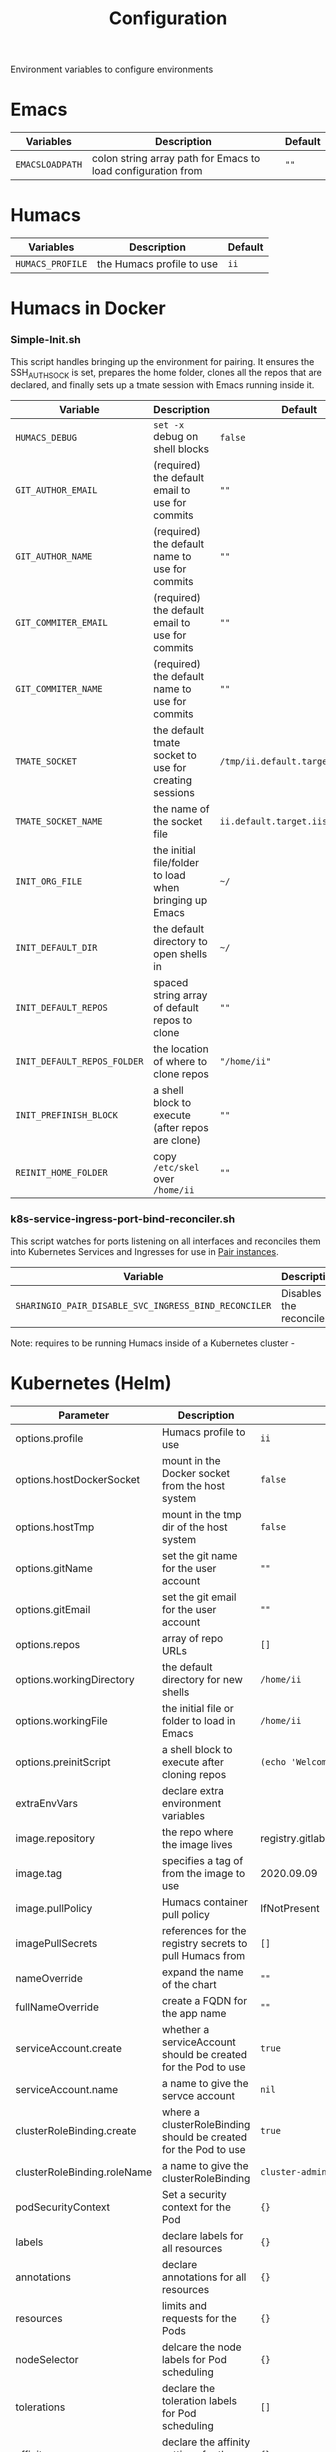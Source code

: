 #+TITLE: Configuration

Environment variables to configure environments

* Emacs

| Variables       | Description                                                  | Default |
|-----------------+--------------------------------------------------------------+---------|
| =EMACSLOADPATH= | colon string array path for Emacs to load configuration from | =""=    |

* Humacs

| Variables        | Description               | Default |
|------------------+---------------------------+---------|
| =HUMACS_PROFILE= | the Humacs profile to use | =ii=    |


* Humacs in Docker

*** Simple-Init.sh
This script handles bringing up the environment for pairing.
It ensures the SSH_AUTH_SOCK is set, prepares the home folder, clones all the repos that are declared, and finally sets up a tmate session with Emacs running inside it.

| Variable                    | Description                                            | Default                           |
|-----------------------------+--------------------------------------------------------+-----------------------------------|
| =HUMACS_DEBUG=              | ~set -x~ debug on shell blocks                         | =false=                           |
| =GIT_AUTHOR_EMAIL=          | (required) the default email to use for commits        | =""=                              |
| =GIT_AUTHOR_NAME=           | (required) the default name to use for commits         | =""=                              |
| =GIT_COMMITER_EMAIL=        | (required) the default email to use for commits        | =""=                              |
| =GIT_COMMITER_NAME=         | (required) the default name to use for commits         | =""=                              |
| =TMATE_SOCKET=              | the default tmate socket to use for creating sessions  | =/tmp/ii.default.target.iisocket= |
| =TMATE_SOCKET_NAME=         | the name of the socket file                            | =ii.default.target.iisocket=      |
| =INIT_ORG_FILE=             | the initial file/folder to load when bringing up Emacs | =~/=                              |
| =INIT_DEFAULT_DIR=          | the default directory to open shells in                | =~/=                              |
| =INIT_DEFAULT_REPOS=        | spaced string array of default repos to clone          | =""=                              |
| =INIT_DEFAULT_REPOS_FOLDER= | the location of where to clone repos                   | ="/home/ii"=                      |
| =INIT_PREFINISH_BLOCK=      | a shell block to execute (after repos are clone)       | =""=                              |
| =REINIT_HOME_FOLDER=        | copy =/etc/skel= over =/home/ii=                       | =""=                              |

*** k8s-service-ingress-port-bind-reconciler.sh
This script watches for ports listening on all interfaces and reconciles them into Kubernetes Services and Ingresses for use in [[https://github.com/sharingio/pair][Pair instances]].

| Variable                                             | Description             | Default |
|------------------------------------------------------+-------------------------+---------|
| =SHARINGIO_PAIR_DISABLE_SVC_INGRESS_BIND_RECONCILER= | Disables the reconciler | =""=    |

Note: requires to be running Humacs inside of a Kubernetes cluster -

* Kubernetes (Helm)

| Parameter                   | Description                                                     | Default                                  |
|-----------------------------+-----------------------------------------------------------------+------------------------------------------|
| options.profile             | Humacs profile to use                                           | =ii=                                     |
| options.hostDockerSocket    | mount in the Docker socket from the host system                 | =false=                                  |
| options.hostTmp             | mount in the tmp dir of the host system                         | =false=                                  |
| options.gitName             | set the git name for the user account                           | =""=                                     |
| options.gitEmail            | set the git email for the user account                          | =""=                                     |
| options.repos               | array of repo URLs                                              | =[]=                                     |
| options.workingDirectory    | the default directory for new shells                            | =/home/ii=                               |
| options.workingFile         | the initial file or folder to load in Emacs                     | =/home/ii=                               |
| options.preinitScript       | a shell block to execute after cloning repos                    | =(echo 'Welcome to Humacs')=             |
| extraEnvVars                | declare extra environment variables                             |                                          |
| image.repository            | the repo where the image lives                                  | registry.gitlab.com/humacs/humacs/humacs |
| image.tag                   | specifies a tag of from the image to use                        | 2020.09.09                               |
| image.pullPolicy            | Humacs container pull policy                                    | IfNotPresent                             |
| imagePullSecrets            | references for the registry secrets to pull Humacs from         | =[]=                                     |
| nameOverride                | expand the name of the chart                                    | =""=                                     |
| fullNameOverride            | create a FQDN for the app name                                  | =""=                                     |
| serviceAccount.create       | whether a serviceAccount should be created for the Pod to use   | =true=                                   |
| serviceAccount.name         | a name to give the servce account                               | =nil=                                    |
| clusterRoleBinding.create   | where a clusterRoleBinding should be created for the Pod to use | =true=                                   |
| clusterRoleBinding.roleName | a name to give the clusterRoleBinding                           | =cluster-admin=                          |
| podSecurityContext          | Set a security context for the Pod                              | ={}=                                     |
| labels                      | declare labels for all resources                                | ={}=                                     |
| annotations                 | declare annotations for all resources                           | ={}=                                     |
| resources                   | limits and requests for the Pods                                | ={}=                                     |
| nodeSelector                | delcare the node labels for Pod scheduling                      | ={}=                                     |
| tolerations                 | declare the toleration labels for Pod scheduling                | =[]=                                     |
| affinity                    | declare the affinity settings for the Pod scheduling            | ={}=                                     |
| extraVolumes                | declare the extra volumes to use within the Pod                 | ={}=                                     |
| extraVolumesMounts          | declare the extra volume mounts for the Pod                     | ={}=                                     |
